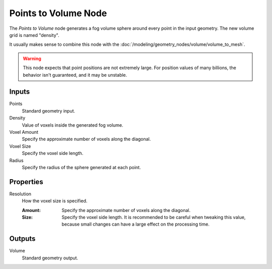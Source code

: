 .. index:: Geometry Nodes; Points to Volume
.. _bpy.types.GeometryNodePointsToVolume:

*********************
Points to Volume Node
*********************

.. figure:: /images/modeling_geometry-nodes_volume_points-to-volume_node.png
   :align: center
   :alt: Points to Volume node.

The *Points to Volume* node generates a fog volume sphere around every point in the input geometry.
The new volume grid is named "density".

It usually makes sense to combine this node with the :doc:`/modeling/geometry_nodes/volume/volume_to_mesh`.

.. warning::

   This node expects that point positions are not extremely large.
   For position values of many billions, the behavior isn't guaranteed, and it may be unstable.

Inputs
======

Points
   Standard geometry input.

Density
   Value of voxels inside the generated fog volume.

Voxel Amount
   Specify the approximate number of voxels along the diagonal.

Voxel Size
   Specify the voxel side length.

Radius
   Specify the radius of the sphere generated at each point.


Properties
==========

Resolution
   How the voxel size is specified.

   :Amount:
      Specify the approximate number of voxels along the diagonal.

   :Size:
      Specify the voxel side length. It is recommended to be careful when tweaking this value,
      because small changes can have a large effect on the processing time.


Outputs
=======

Volume
   Standard geometry output.
